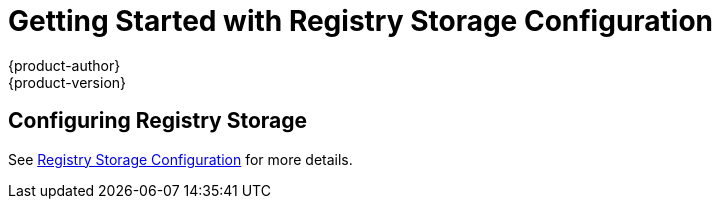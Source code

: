 [[registry-quickstart-administrators-storage-configuration]]
= Getting Started with Registry Storage Configuration
{product-author}
{product-version}
:data-uri:
:icons:
:experimental:
:toc: macro
:toc-title:
:prewrap!:

== Configuring Registry Storage

See xref:../../install_config/install/stand_alone_registry.adoc#install-config-installing-stand-alone-registry[Registry Storage Configuration]
for more details.
